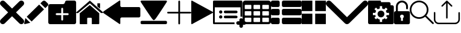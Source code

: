 SplineFontDB: 3.0
FontName: iconFont
FullName: iconFont
FamilyName: iconFont
Weight: Regular
Copyright: Copyright (c) 2017, Developer
UComments: "2017-7-7: Created with FontForge (http://fontforge.org)"
Version: 001.000
ItalicAngle: 0
UnderlinePosition: -100
UnderlineWidth: 50
Ascent: 800
Descent: 200
InvalidEm: 0
LayerCount: 2
Layer: 0 0 "Back" 1
Layer: 1 0 "Fore" 0
XUID: [1021 402 389677309 3246]
StyleMap: 0x0000
FSType: 0
OS2Version: 0
OS2_WeightWidthSlopeOnly: 0
OS2_UseTypoMetrics: 1
CreationTime: 1499437664
ModificationTime: 1506610318
PfmFamily: 48
TTFWeight: 400
TTFWidth: 5
LineGap: 90
VLineGap: 90
Panose: 2 0 5 9 0 0 0 0 0 0
OS2TypoAscent: 0
OS2TypoAOffset: 1
OS2TypoDescent: 0
OS2TypoDOffset: 1
OS2TypoLinegap: 90
OS2WinAscent: 0
OS2WinAOffset: 1
OS2WinDescent: 0
OS2WinDOffset: 1
HheadAscent: 0
HheadAOffset: 1
HheadDescent: 0
HheadDOffset: 1
OS2SubXSize: 650
OS2SubYSize: 699
OS2SubXOff: 0
OS2SubYOff: 140
OS2SupXSize: 650
OS2SupYSize: 699
OS2SupXOff: 0
OS2SupYOff: 479
OS2StrikeYSize: 49
OS2StrikeYPos: 258
OS2Vendor: 'PfEd'
MarkAttachClasses: 1
DEI: 91125
Encoding: ISO8859-1
UnicodeInterp: none
NameList: AGL For New Fonts
DisplaySize: -48
AntiAlias: 1
FitToEm: 0
WinInfo: 20 20 8
BeginPrivate: 0
EndPrivate
BeginChars: 256 17

StartChar: lock
Encoding: 108 108 0
Width: 658
VWidth: 0
Flags: W
HStem: 207.895 144.737<274.531 383.468> 721.053 78.9473<248.218 409.782>
VStem: 0.0527344 250<74.7347 183.417> 79 78.9473<550 630.097> 407.947 250<74.7347 183.417> 500.053 78.9473<435.898 471.053 550 630.097>
LayerCount: 2
Fore
SplineSet
592.158203125 352.631835938 m 2xe8
 157.947265625 352.631835938 l 1
 157.947265625 550 l 2
 157.947265625 644.318359375 234.681640625 721.052734375 329 721.052734375 c 0
 423.318359375 721.052734375 500.052734375 644.318359375 500.052734375 550 c 2
 500.052734375 471.052734375 l 2
 500.052734375 449.252929688 517.7265625 431.579101562 539.526367188 431.579101562 c 0
 561.326171875 431.579101562 579 449.252929688 579 471.052734375 c 2
 579 550 l 2
 579 687.849609375 466.849609375 800 329 800 c 0
 191.150390625 800 79 687.849609375 79 550 c 2
 79 352.631835938 l 1xd4
 65.841796875 352.631835938 l 2
 29.5078125 352.631835938 0.052734375 323.176757812 0.052734375 286.841796875 c 2
 0.052734375 -134.2109375 l 2
 0.052734375 -170.544921875 29.5078125 -200 65.841796875 -200 c 2
 592.158203125 -200 l 2
 628.4921875 -200 657.947265625 -170.544921875 657.947265625 -134.2109375 c 2
 657.947265625 286.841796875 l 2
 657.947265625 323.176757812 628.4921875 352.631835938 592.158203125 352.631835938 c 2xe8
250.052734375 128.947265625 m 0xe8
 250.052734375 172.549804688 285.397460938 207.89453125 329 207.89453125 c 0
 372.599609375 207.89453125 407.947265625 172.549804688 407.947265625 128.947265625 c 0
 407.947265625 99.728515625 392.065429688 74.2392578125 368.473632812 60.5869140625 c 1
 368.473632812 -55.2626953125 l 1
 289.526367188 -55.2626953125 l 1
 289.526367188 60.5869140625 l 1
 265.934570312 74.2392578125 250.052734375 99.728515625 250.052734375 128.947265625 c 0xe8
EndSplineSet
EndChar

StartChar: arrow-left
Encoding: 76 76 1
Width: 1540
VWidth: 0
Flags: W
HStem: 81.1182 439.267<723.998 1523.69>
LayerCount: 2
Fore
SplineSet
1539.38671875 459.651367188 m 2
 1539.38671875 142.75390625 l 2
 1539.38671875 109.380859375 1512.32714844 82.3212890625 1478.95410156 82.3212890625 c 2
 769.693359375 81.1181640625 l 2
 736.3203125 81.1181640625 709.260742188 53.7578125 709.260742188 20.685546875 c 2
 709.260742188 -167.227539062 l 2
 709.260742188 -200.30078125 688.514648438 -209.921875 663.258789062 -188.274414062 c 2
 18.94140625 260.9140625 l 2
 -6.3134765625 282.561523438 -6.3134765625 317.739257812 18.94140625 339.38671875 c 2
 663.258789062 788.575195312 l 2
 688.514648438 809.921875 709.260742188 800.6015625 709.260742188 767.227539062 c 2
 709.260742188 579.314453125 l 2
 709.260742188 550.451171875 729.705078125 526.3984375 756.463867188 520.384765625 c 2
 1480.15625 520.384765625 l 1
 1512.62792969 520.083984375 1539.38671875 492.422851562 1539.38671875 459.651367188 c 2
EndSplineSet
EndChar

StartChar: edit
Encoding: 69 69 2
Width: 1000
VWidth: 0
Flags: W
LayerCount: 2
Fore
SplineSet
621.826171875 631.489257812 m 1
 107.022460938 116.571289062 l 1
 310.329101562 -86.849609375 l 1
 825.248046875 428.069335938 l 1
 621.826171875 631.489257812 l 1
979.606445312 680.549804688 m 2
 888.887695312 771.268554688 l 2
 853.828125 806.328125 796.8984375 806.328125 761.719726562 771.268554688 c 2
 674.8203125 684.369140625 l 1
 878.243164062 480.946289062 l 1
 979.606445312 582.309570312 l 2
 1006.79882812 609.50390625 1006.79882812 653.357421875 979.606445312 680.549804688 c 2
0.5673828125 -169.353515625 m 2
 -3.134765625 -186.014648438 11.908203125 -200.943359375 28.5703125 -196.891601562 c 2
 255.250976562 -141.930664062 l 1
 51.943359375 61.490234375 l 1
 0.5673828125 -169.353515625 l 2
EndSplineSet
EndChar

StartChar: delete
Encoding: 68 68 3
Width: 1000
VWidth: 0
LayerCount: 2
Fore
SplineSet
966.196289062 603.03125 m 2
 1011.26464844 648.099609375 1011.26464844 721.150390625 966.178710938 766.21875 c 0
 921.126953125 811.25390625 848.111328125 811.25390625 803.025390625 766.21875 c 2
 499.997070312 463.194335938 l 1
 196.946289062 766.21875 l 2
 151.868164062 811.25390625 78.861328125 811.25390625 33.80078125 766.21875 c 0
 -11.267578125 721.150390625 -11.267578125 648.099609375 33.80078125 603.03125 c 2
 336.802734375 300.008789062 l 1
 33.818359375 -3.001953125 l 2
 -11.2509765625 -48.10546875 -11.2509765625 -121.141601562 33.818359375 -166.208007812 c 0
 56.353515625 -188.743164062 85.8603515625 -199.994140625 115.38671875 -199.994140625 c 0
 144.920898438 -199.994140625 174.447265625 -188.7265625 196.962890625 -166.208007812 c 2
 500 136.834960938 l 1
 803.059570312 -166.2109375 l 2
 825.561523438 -188.74609375 855.086914062 -199.997070312 884.645507812 -199.997070312 c 0
 914.154296875 -199.997070312 943.677734375 -188.729492188 966.196289062 -166.2109375 c 0
 1011.26464844 -121.125 1011.26464844 -48.0908203125 966.196289062 -3.0048828125 c 2
 663.202148438 300.005859375 l 1
 966.196289062 603.03125 l 2
EndSplineSet
EndChar

StartChar: home
Encoding: 72 72 4
Width: 1129
VWidth: 0
Flags: W
HStem: 780 20G<550.928 595.721>
VStem: 153.439 308.201<-174.868 33.6865> 654.321 308.201<-167.372 33.6865> 884.7 110.891<550.882 685.803>
LayerCount: 2
Fore
SplineSet
153.439453125 -174.868164062 m 1xe0
 153.439453125 -174.868164062 153.439453125 262.301757812 153.439453125 262.522460938 c 2
 570.10546875 611.728515625 l 1
 962.522460938 262.522460938 l 1
 962.522460938 -167.372070312 l 1
 962.522460938 -167.372070312 964.065429688 -198.677734375 932.759765625 -198.677734375 c 0
 895.061523438 -198.677734375 654.321289062 -198.677734375 654.321289062 -198.677734375 c 1
 654.76171875 33.6865234375 l 1
 654.76171875 33.6865234375 657.407226562 72.0458984375 613.315429688 72.0458984375 c 2
 495.370117188 72.0458984375 l 2
 458.11328125 72.0458984375 462.081054688 33.6865234375 462.081054688 33.6865234375 c 1
 461.640625 -199.559570312 l 1
 461.640625 -199.559570312 207.671875 -200 177.028320312 -200 c 0
 152.336914062 -200 153.439453125 -174.868164062 153.439453125 -174.868164062 c 1xe0
0 294.708984375 m 1
 573.6328125 800 l 1
 1128.74804688 297.354492188 l 1
 1128.74804688 297.354492188 1095.23828125 232.98046875 1005.95214844 297.354492188 c 1
 573.6328125 684.920898438 l 1
 112.43359375 294.708984375 l 2
 35.2734375 229.453125 0 294.708984375 0 294.708984375 c 1
995.590820312 685.802734375 m 1xd0
 995.590820312 456.966796875 l 1
 884.700195312 550.881835938 l 1
 884.258789062 685.802734375 l 1
 995.590820312 685.802734375 l 1xd0
EndSplineSet
EndChar

StartChar: arrow-v2
Encoding: 82 82 5
Width: 906
VWidth: 0
Flags: W
LayerCount: 2
Fore
SplineSet
891.252929688 319.973632812 m 2
 901.1328125 314.390625 906.075195312 307.736328125 906.075195312 300.0078125 c 0
 906.075195312 292.2890625 901.135742188 285.620117188 891.252929688 280.03125 c 2
 35.9853515625 -195.267578125 l 2
 26.1123046875 -200.854492188 17.6279296875 -201.486328125 10.544921875 -197.196289062 c 0
 3.4638671875 -192.903320312 -0.0751953125 -185.16796875 -0.0751953125 -173.998046875 c 2
 -0.0751953125 774.017578125 l 2
 -0.0751953125 785.1796875 3.4619140625 792.908203125 10.544921875 797.198242188 c 0
 17.6279296875 801.491210938 26.1123046875 800.850585938 35.9853515625 795.26953125 c 2
 891.252929688 319.973632812 l 2
EndSplineSet
EndChar

StartChar: next
Encoding: 79 79 6
Width: 1095
VWidth: 0
Flags: W
HStem: -200 141.254<9.6016 1084.32> 780 20G<40.6196 1057.33>
LayerCount: 2
Fore
SplineSet
15.61328125 728.275390625 m 2
 -24.640625 794.876953125 25.1279296875 800 56.111328125 800 c 2
 1037.5703125 800 l 2
 1077.09179688 800 1118.07714844 787.314453125 1076.60449219 727.787109375 c 2
 1076.60449219 727.787109375 640.400390625 33.9599609375 592.095703125 -3.3662109375 c 0
 546.962890625 -38.2529296875 546.962890625 -38.2529296875 505.000976562 -3.3662109375 c 0
 462.551757812 31.763671875 15.61328125 728.275390625 15.61328125 728.275390625 c 2
1033.17871094 -58.74609375 m 2
 1066.84570312 -58.74609375 1093.92578125 -79.2392578125 1093.92578125 -104.611328125 c 2
 1093.92578125 -154.134765625 l 2
 1093.92578125 -179.506835938 1066.6015625 -200 1033.17871094 -200 c 2
 60.74609375 -200 l 2
 27.080078125 -200 0 -179.506835938 0 -154.134765625 c 2
 0 -104.611328125 l 2
 0 -79.2392578125 27.32421875 -58.74609375 60.74609375 -58.74609375 c 2
 1033.17871094 -58.74609375 l 2
EndSplineSet
EndChar

StartChar: table
Encoding: 84 84 7
Width: 1183
VWidth: 0
Flags: W
HStem: -200.23 90.9512<97.3899 356.915 460.963 720.718 824.536 1084.28> 72.8535 90.7197<97.3899 356.915 460.963 720.708 824.536 1084.28> 345.706 90.4893<97.3899 356.915 460.963 720.708 824.536 1084.28> 618.329 181.671<97.3794 357.135 460.953 720.708 824.526 1084.28>
VStem: 0 90.7207<-102.621 66.1834 170.233 339.037 442.855 611.659> 363.573 90.7207<-102.61 66.1834 170.243 339.037 442.865 611.659> 727.378 90.4893<-102.61 66.1834 170.243 339.037 442.865 611.659> 1090.95 91.1816<-102.61 66.1939 170.243 339.047 442.865 611.669>
LayerCount: 2
Fore
SplineSet
1148.43066406 766.528320312 m 0
 1170.82226562 744.3671875 1181.90234375 717.58984375 1182.1328125 686.426757812 c 2
 1182.1328125 -86.4267578125 l 2
 1182.1328125 -117.821289062 1170.82226562 -144.598632812 1148.66113281 -166.758789062 c 0
 1126.26953125 -189.150390625 1099.4921875 -200.23046875 1068.32910156 -200.23046875 c 2
 113.8046875 -200.23046875 l 2
 82.41015625 -200.23046875 55.6328125 -188.919921875 33.4716796875 -166.758789062 c 0
 11.080078125 -144.3671875 0 -117.58984375 0 -86.4267578125 c 2
 0 686.426757812 l 2
 0 717.58984375 11.080078125 744.3671875 33.4716796875 766.528320312 c 0
 55.6328125 788.919921875 82.41015625 800 113.573242188 800 c 2
 1068.32910156 800 l 2
 1099.4921875 800 1126.26953125 788.919921875 1148.43066406 766.528320312 c 0
363.573242188 -86.4267578125 m 1
 363.8046875 50 l 2
 363.8046875 56.6943359375 361.49609375 62.234375 357.340820312 66.3896484375 c 0
 352.955078125 70.775390625 347.645507812 72.853515625 340.951171875 72.853515625 c 2
 113.573242188 72.853515625 l 2
 106.87890625 72.853515625 101.338867188 70.775390625 97.18359375 66.3896484375 c 0
 92.7978515625 62.00390625 90.720703125 56.6943359375 90.720703125 50 c 2
 90.720703125 -86.4267578125 l 2
 90.720703125 -93.12109375 93.0283203125 -98.6611328125 97.18359375 -102.81640625 c 0
 101.569335938 -107.202148438 106.87890625 -109.279296875 113.573242188 -109.279296875 c 2
 340.720703125 -109.279296875 l 2
 347.415039062 -109.279296875 352.955078125 -106.971679688 357.110351562 -102.81640625 c 0
 361.49609375 -98.4306640625 363.573242188 -93.12109375 363.573242188 -86.4267578125 c 1
363.573242188 186.426757812 m 1
 363.8046875 322.853515625 l 2
 363.8046875 329.547851562 361.49609375 335.087890625 357.340820312 339.243164062 c 0
 352.955078125 343.62890625 347.645507812 345.706054688 340.951171875 345.706054688 c 2
 113.573242188 345.706054688 l 2
 106.87890625 345.706054688 101.338867188 343.3984375 97.18359375 339.243164062 c 0
 92.7978515625 334.856445312 90.720703125 329.547851562 90.720703125 322.853515625 c 2
 90.720703125 186.426757812 l 2
 90.720703125 179.732421875 93.0283203125 174.192382812 97.18359375 170.037109375 c 0
 101.569335938 165.651367188 106.87890625 163.573242188 113.573242188 163.573242188 c 2
 340.720703125 163.573242188 l 2
 347.415039062 163.573242188 352.955078125 165.881835938 357.110351562 170.037109375 c 0
 361.49609375 174.422851562 363.573242188 179.732421875 363.573242188 186.426757812 c 1
363.573242188 459.048828125 m 1
 363.8046875 595.475585938 l 2
 363.8046875 602.169921875 361.49609375 607.709960938 357.340820312 611.865234375 c 0
 352.955078125 616.250976562 347.645507812 618.329101562 340.951171875 618.329101562 c 2
 113.573242188 618.329101562 l 2
 106.87890625 618.329101562 101.338867188 616.020507812 97.18359375 611.865234375 c 0
 92.7978515625 607.479492188 90.720703125 602.169921875 90.720703125 595.475585938 c 2
 90.720703125 459.048828125 l 2
 90.720703125 452.354492188 93.0283203125 446.814453125 97.18359375 442.659179688 c 0
 101.569335938 438.2734375 106.87890625 436.1953125 113.573242188 436.1953125 c 2
 340.720703125 436.1953125 l 2
 347.415039062 436.1953125 352.955078125 438.50390625 357.110351562 442.659179688 c 0
 361.49609375 447.044921875 363.573242188 452.354492188 363.573242188 459.048828125 c 1
727.377929688 -86.4267578125 m 1
 727.377929688 50 l 2
 727.377929688 56.6943359375 725.069335938 62.234375 720.9140625 66.3896484375 c 0
 716.528320312 70.775390625 711.21875 72.853515625 704.524414062 72.853515625 c 2
 477.146484375 72.853515625 l 2
 470.452148438 72.853515625 464.912109375 70.775390625 460.756835938 66.3896484375 c 0
 456.37109375 62.00390625 454.293945312 56.6943359375 454.293945312 50 c 2
 454.293945312 -86.4267578125 l 2
 454.293945312 -93.12109375 456.6015625 -98.6611328125 460.756835938 -102.81640625 c 0
 465.143554688 -107.202148438 470.452148438 -109.279296875 477.146484375 -109.279296875 c 2
 704.524414062 -109.279296875 l 2
 711.21875 -109.279296875 716.758789062 -106.971679688 720.9140625 -102.81640625 c 0
 725.299804688 -98.4306640625 727.377929688 -93.12109375 727.377929688 -86.4267578125 c 1
727.377929688 186.426757812 m 1
 727.377929688 322.853515625 l 2
 727.377929688 329.547851562 725.069335938 335.087890625 720.9140625 339.243164062 c 0
 716.528320312 343.62890625 711.21875 345.706054688 704.524414062 345.706054688 c 2
 477.146484375 345.706054688 l 2
 470.452148438 345.706054688 464.912109375 343.3984375 460.756835938 339.243164062 c 0
 456.37109375 334.856445312 454.293945312 329.547851562 454.293945312 322.853515625 c 2
 454.293945312 186.426757812 l 2
 454.293945312 179.732421875 456.6015625 174.192382812 460.756835938 170.037109375 c 0
 465.143554688 165.651367188 470.452148438 163.573242188 477.146484375 163.573242188 c 2
 704.524414062 163.573242188 l 2
 711.21875 163.573242188 716.758789062 165.881835938 720.9140625 170.037109375 c 0
 725.299804688 174.422851562 727.377929688 179.732421875 727.377929688 186.426757812 c 1
727.377929688 459.048828125 m 1
 727.377929688 595.475585938 l 2
 727.377929688 602.169921875 725.069335938 607.709960938 720.9140625 611.865234375 c 0
 716.528320312 616.250976562 711.21875 618.329101562 704.524414062 618.329101562 c 2
 477.146484375 618.329101562 l 2
 470.452148438 618.329101562 464.912109375 616.020507812 460.756835938 611.865234375 c 0
 456.37109375 607.479492188 454.293945312 602.169921875 454.293945312 595.475585938 c 2
 454.293945312 459.048828125 l 2
 454.293945312 452.354492188 456.6015625 446.814453125 460.756835938 442.659179688 c 0
 465.143554688 438.2734375 470.452148438 436.1953125 477.146484375 436.1953125 c 2
 704.524414062 436.1953125 l 2
 711.21875 436.1953125 716.758789062 438.50390625 720.9140625 442.659179688 c 0
 725.299804688 447.044921875 727.377929688 452.354492188 727.377929688 459.048828125 c 1
1090.95117188 -86.4267578125 m 2
 1090.95117188 50 l 2
 1090.95117188 56.6943359375 1088.64257812 62.234375 1084.48730469 66.3896484375 c 0
 1080.1015625 70.775390625 1074.79199219 72.853515625 1068.09765625 72.853515625 c 2
 840.720703125 72.853515625 l 2
 834.025390625 72.853515625 828.485351562 70.775390625 824.330078125 66.3896484375 c 0
 819.944335938 62.00390625 817.8671875 56.6943359375 817.8671875 50 c 2
 817.8671875 -86.4267578125 l 2
 817.8671875 -93.12109375 820.17578125 -98.6611328125 824.330078125 -102.81640625 c 0
 828.716796875 -107.202148438 834.025390625 -109.279296875 840.720703125 -109.279296875 c 2
 1068.09765625 -109.279296875 l 2
 1074.79199219 -109.279296875 1080.1015625 -106.971679688 1084.48730469 -102.81640625 c 0
 1088.87304688 -98.4306640625 1090.95117188 -93.12109375 1090.95117188 -86.4267578125 c 2
1090.95117188 186.426757812 m 2
 1090.95117188 322.853515625 l 2
 1090.95117188 329.547851562 1088.64257812 335.087890625 1084.48730469 339.243164062 c 0
 1080.1015625 343.62890625 1074.79199219 345.706054688 1068.09765625 345.706054688 c 2
 840.720703125 345.706054688 l 2
 834.025390625 345.706054688 828.485351562 343.3984375 824.330078125 339.243164062 c 0
 819.944335938 334.856445312 817.8671875 329.547851562 817.8671875 322.853515625 c 2
 817.8671875 186.426757812 l 2
 817.8671875 179.732421875 820.17578125 174.192382812 824.330078125 170.037109375 c 0
 828.716796875 165.651367188 834.025390625 163.573242188 840.720703125 163.573242188 c 2
 1068.09765625 163.573242188 l 2
 1074.79199219 163.573242188 1080.1015625 165.881835938 1084.48730469 170.037109375 c 0
 1088.87304688 174.422851562 1090.95117188 179.732421875 1090.95117188 186.426757812 c 2
1090.95117188 459.048828125 m 2
 1090.95117188 595.475585938 l 2
 1090.95117188 602.169921875 1088.64257812 607.709960938 1084.48730469 611.865234375 c 0
 1080.1015625 616.250976562 1074.79199219 618.329101562 1068.09765625 618.329101562 c 2
 840.720703125 618.329101562 l 2
 834.025390625 618.329101562 828.485351562 616.020507812 824.330078125 611.865234375 c 0
 819.944335938 607.479492188 817.8671875 602.169921875 817.8671875 595.475585938 c 2
 817.8671875 459.048828125 l 2
 817.8671875 452.354492188 820.17578125 446.814453125 824.330078125 442.659179688 c 0
 828.716796875 438.2734375 834.025390625 436.1953125 840.720703125 436.1953125 c 2
 1068.09765625 436.1953125 l 2
 1074.79199219 436.1953125 1080.1015625 438.50390625 1084.48730469 442.659179688 c 0
 1088.87304688 447.044921875 1090.95117188 452.354492188 1090.95117188 459.048828125 c 2
EndSplineSet
EndChar

StartChar: list
Encoding: 85 85 8
Width: 1274
VWidth: 0
Flags: W
HStem: -200 272.682<20.5054 342.905 475.141 1252.18> 163.659 272.682<20.5054 342.905 475.141 1252.18> 527.318 272.682<20.5054 342.905 475.141 1252.18>
VStem: 0 363.41<-179.495 52.1771 184.165 415.835 547.823 779.495> 454.636 818.046<-179.495 52.1771 184.165 415.835 547.823 779.495>
CounterMasks: 1 e0
LayerCount: 2
Fore
SplineSet
295.55078125 436.340820312 m 2
 314.442382812 436.340820312 330.598632812 429.629882812 343.524414062 416.455078125 c 0
 356.69921875 403.28125 363.41015625 387.124023438 363.41015625 368.232421875 c 2
 363.41015625 231.767578125 l 2
 363.41015625 212.875976562 356.69921875 196.71875 343.524414062 183.544921875 c 0
 330.350585938 170.370117188 314.193359375 163.659179688 295.301757812 163.659179688 c 2
 68.1083984375 163.659179688 l 2
 49.216796875 163.659179688 33.0595703125 170.370117188 19.8857421875 183.544921875 c 0
 6.7109375 196.71875 0 212.875976562 0 231.767578125 c 2
 0 368.232421875 l 2
 0 387.124023438 6.7109375 403.28125 19.8857421875 416.455078125 c 0
 33.0595703125 429.629882812 49.216796875 436.340820312 68.1083984375 436.340820312 c 2
 295.55078125 436.340820312 l 2
295.55078125 800 m 2
 314.442382812 800 330.598632812 793.2890625 343.524414062 780.114257812 c 0
 356.69921875 766.940429688 363.41015625 750.783203125 363.41015625 731.891601562 c 2
 363.41015625 595.426757812 l 2
 363.41015625 576.53515625 356.69921875 560.377929688 343.524414062 547.203125 c 0
 330.350585938 534.029296875 314.193359375 527.318359375 295.301757812 527.318359375 c 2
 68.1083984375 527.318359375 l 2
 49.216796875 527.318359375 33.0595703125 534.029296875 19.8857421875 547.203125 c 0
 6.7109375 560.377929688 0 576.53515625 0 595.426757812 c 2
 0 731.891601562 l 2
 0 750.783203125 6.7109375 766.940429688 19.8857421875 780.114257812 c 0
 33.0595703125 793.2890625 49.216796875 800 68.1083984375 800 c 2
 295.55078125 800 l 2
295.55078125 72.681640625 m 2
 314.442382812 72.681640625 330.598632812 66.2197265625 343.524414062 52.796875 c 0
 356.69921875 39.6220703125 363.41015625 23.46484375 363.41015625 4.5732421875 c 2
 363.41015625 -131.891601562 l 2
 363.41015625 -150.783203125 356.69921875 -166.940429688 343.524414062 -180.114257812 c 0
 330.350585938 -193.2890625 314.193359375 -200 295.301757812 -200 c 2
 68.1083984375 -200 l 2
 49.216796875 -200 33.0595703125 -193.2890625 19.8857421875 -180.114257812 c 0
 6.7109375 -166.940429688 0 -150.783203125 0 -131.891601562 c 2
 0 4.5732421875 l 2
 0 23.46484375 6.7109375 39.6220703125 19.8857421875 52.796875 c 0
 33.0595703125 65.970703125 49.216796875 72.681640625 68.1083984375 72.681640625 c 2
 295.55078125 72.681640625 l 2
1204.57324219 436.340820312 m 2
 1223.46484375 436.340820312 1239.62207031 429.629882812 1252.796875 416.455078125 c 0
 1265.97070312 403.28125 1272.68164062 387.124023438 1272.68164062 368.232421875 c 2
 1272.68164062 231.767578125 l 2
 1272.68164062 212.875976562 1265.97070312 196.71875 1252.796875 183.544921875 c 0
 1239.62207031 170.370117188 1223.46484375 163.659179688 1204.57324219 163.659179688 c 2
 522.744140625 163.659179688 l 2
 503.852539062 163.659179688 487.6953125 170.370117188 474.521484375 183.544921875 c 0
 461.34765625 196.71875 454.635742188 212.875976562 454.635742188 231.767578125 c 2
 454.635742188 368.232421875 l 2
 454.635742188 387.124023438 461.34765625 403.28125 474.521484375 416.455078125 c 0
 487.6953125 429.629882812 503.852539062 436.340820312 522.744140625 436.340820312 c 2
 1204.57324219 436.340820312 l 2
1204.57324219 72.681640625 m 2
 1223.46484375 72.681640625 1239.62207031 66.2197265625 1252.796875 52.796875 c 0
 1265.97070312 39.6220703125 1272.68164062 23.46484375 1272.68164062 4.5732421875 c 2
 1272.68164062 -131.891601562 l 2
 1272.68164062 -150.783203125 1265.97070312 -166.940429688 1252.796875 -180.114257812 c 0
 1239.62207031 -193.2890625 1223.46484375 -200 1204.57324219 -200 c 2
 522.744140625 -200 l 2
 503.852539062 -200 487.6953125 -193.2890625 474.521484375 -180.114257812 c 0
 461.34765625 -166.940429688 454.635742188 -150.783203125 454.635742188 -131.891601562 c 2
 454.635742188 4.5732421875 l 2
 454.635742188 23.46484375 461.34765625 39.6220703125 474.521484375 52.796875 c 0
 487.6953125 65.970703125 503.852539062 72.681640625 522.744140625 72.681640625 c 2
 1204.57324219 72.681640625 l 2
1252.796875 780.114257812 m 0
 1265.97070312 766.940429688 1272.68164062 750.783203125 1272.68164062 731.891601562 c 2
 1272.68164062 595.426757812 l 2
 1272.68164062 576.53515625 1265.97070312 560.377929688 1252.796875 547.203125 c 0
 1239.62207031 534.029296875 1223.46484375 527.318359375 1204.57324219 527.318359375 c 2
 522.744140625 527.318359375 l 2
 503.852539062 527.318359375 487.6953125 534.029296875 474.521484375 547.203125 c 0
 461.34765625 560.377929688 454.635742188 576.53515625 454.635742188 595.426757812 c 2
 454.635742188 731.891601562 l 2
 454.635742188 750.783203125 461.34765625 766.940429688 474.521484375 780.114257812 c 0
 487.6953125 793.2890625 503.852539062 800 522.744140625 800 c 2
 1204.57324219 800 l 2
 1223.46484375 800 1239.62207031 793.2890625 1252.796875 780.114257812 c 0
EndSplineSet
EndChar

StartChar: tile
Encoding: 86 86 9
Width: 1000
VWidth: 0
LayerCount: 2
Fore
SplineSet
1000 796.829101562 m 1
 558.458007812 796.829101562 l 1
 558.458007812 355.2265625 l 1
 1000 355.2265625 l 1
 1000 796.829101562 l 1
0 355.196289062 m 1
 441.572265625 355.196289062 l 1
 441.572265625 796.829101562 l 1
 0 796.829101562 l 1
 0 355.196289062 l 1
558.458007812 -196.829101562 m 1
 1000 -196.829101562 l 1
 1000 244.712890625 l 1
 558.458007812 244.712890625 l 1
 558.458007812 -196.829101562 l 1
0 -196.829101562 m 1
 441.572265625 -196.829101562 l 1
 441.572265625 244.712890625 l 1
 0 244.712890625 l 1
 0 -196.829101562 l 1
EndSplineSet
EndChar

StartChar: arrow-down
Encoding: 100 100 10
Width: 1755
VWidth: 0
Flags: W
LayerCount: 2
Fore
SplineSet
876.94140625 -200 m 0
 845.497070312 -200 814.052734375 -187.965820312 789.984375 -163.897460938 c 2
 36.1025390625 590.373046875 l 2
 -12.0341796875 638.12109375 -12.0341796875 716.149414062 36.1025390625 763.897460938 c 0
 83.8505859375 812.034179688 161.87890625 812.034179688 209.626953125 763.897460938 c 2
 876.94140625 96.583984375 l 1
 1544.25488281 763.897460938 l 2
 1592.39160156 812.034179688 1670.03125 812.034179688 1717.77929688 763.897460938 c 0
 1765.91601562 715.760742188 1765.91601562 638.12109375 1717.77929688 589.984375 c 2
 963.897460938 -163.897460938 l 2
 939.829101562 -187.965820312 908.384765625 -200 876.94140625 -200 c 0
EndSplineSet
EndChar

StartChar: add-site
Encoding: 83 83 11
Width: 1216
VWidth: 0
Flags: W
HStem: -234.521 148.479<985.059 1093.17 1241.65 1349.76> -200 74.2393<74.2393 889.013> 26.8008 135.857<270.799 369.142> 39.0498 111.358<461.004 1005.22> 249.518 135.857<270.799 369.142> 261.767 111.358<461.004 1005.22> 514.18 285.82<74.2393 1139.57>
VStem: 0 74.2393<-125.761 514.18> 252.042 135.857<45.5578 143.901 268.275 366.618> 1093.17 148.479<-342.632 -234.521 -86.043 22.0674> 1139.57 74.2393<118.114 514.18>
LayerCount: 2
Fore
SplineSet
252.041992188 317.446289062 m 0x0b80
 252.041992188 354.961914062 282.454101562 385.375 319.970703125 385.375 c 0
 357.486328125 385.375 387.899414062 354.961914062 387.899414062 317.446289062 c 0
 387.899414062 279.9296875 357.486328125 249.517578125 319.970703125 249.517578125 c 0
 282.454101562 249.517578125 252.041992188 279.9296875 252.041992188 317.446289062 c 0x0b80
961.395507812 261.766601562 m 2x0780
 504.825195312 261.766601562 l 2
 474.016601562 261.766601562 449.146484375 286.63671875 449.146484375 317.446289062 c 0
 449.146484375 348.255859375 474.016601562 373.125 504.825195312 373.125 c 2
 961.395507812 373.125 l 2
 992.205078125 373.125 1017.07519531 348.255859375 1017.07519531 317.446289062 c 0
 1017.07519531 286.63671875 992.205078125 261.766601562 961.395507812 261.766601562 c 2x0780
252.041992188 94.7294921875 m 0
 252.041992188 132.245117188 282.454101562 162.658203125 319.970703125 162.658203125 c 0
 357.486328125 162.658203125 387.899414062 132.245117188 387.899414062 94.7294921875 c 0
 387.899414062 57.212890625 357.486328125 26.80078125 319.970703125 26.80078125 c 0x2380
 282.454101562 26.80078125 252.041992188 57.212890625 252.041992188 94.7294921875 c 0
961.395507812 39.0498046875 m 2x1380
 504.825195312 39.0498046875 l 2
 474.016601562 39.0498046875 449.146484375 63.919921875 449.146484375 94.7294921875 c 0
 449.146484375 125.538085938 474.016601562 150.408203125 504.825195312 150.408203125 c 2
 961.395507812 150.408203125 l 2
 992.205078125 150.408203125 1017.07519531 125.538085938 1017.07519531 94.7294921875 c 0
 1017.07519531 63.919921875 992.205078125 39.0498046875 961.395507812 39.0498046875 c 2x1380
1297.32714844 -86.04296875 m 2x83c0
 1338.53027344 -86.04296875 1371.56640625 -119.450195312 1371.56640625 -160.282226562 c 0
 1371.56640625 -201.11328125 1338.15917969 -234.521484375 1297.32714844 -234.521484375 c 2
 1241.6484375 -234.521484375 l 1
 1241.6484375 -290.200195312 l 2
 1241.6484375 -331.032226562 1208.24023438 -364.439453125 1167.40917969 -364.439453125 c 0
 1126.57714844 -364.439453125 1093.16992188 -331.032226562 1093.16992188 -290.200195312 c 2
 1093.16992188 -234.521484375 l 1
 1037.49023438 -234.521484375 l 2
 996.659179688 -234.521484375 963.251953125 -201.11328125 963.251953125 -160.282226562 c 0
 963.251953125 -119.450195312 996.659179688 -86.04296875 1037.49023438 -86.04296875 c 2
 1093.16992188 -86.04296875 l 1
 1093.16992188 -30.3642578125 l 2
 1093.16992188 10.4677734375 1126.57714844 43.875 1167.40917969 43.875 c 0
 1208.24023438 43.875 1241.6484375 10.4677734375 1241.6484375 -30.3642578125 c 2
 1241.6484375 -86.04296875 l 1
 1297.32714844 -86.04296875 l 2x83c0
889.012695312 -160.282226562 m 0
 889.012695312 -174.016601562 890.868164062 -187.37890625 894.208984375 -200 c 2
 37.119140625 -200 l 2
 16.7041015625 -200 0 -183.295898438 0 -162.880859375 c 2
 0 762.880859375 l 2
 0 783.295898438 16.7041015625 800 37.119140625 800 c 2
 1176.68847656 800 l 2
 1197.10449219 800 1213.80859375 783.295898438 1213.80859375 762.880859375 c 2
 1213.80859375 110.690429688 l 1
 1198.9609375 115.515625 1183.74121094 118.114257812 1167.40917969 118.114257812 c 0
 1158.12890625 118.114257812 1148.47851562 117.372070312 1139.56933594 115.515625 c 2
 1139.56933594 514.1796875 l 1
 74.2392578125 514.1796875 l 1
 74.2392578125 -125.760742188 l 1
 893.095703125 -125.760742188 l 2x43a0
 890.497070312 -136.896484375 889.012695312 -148.404296875 889.012695312 -160.282226562 c 0
EndSplineSet
EndChar

StartChar: plus
Encoding: 80 80 12
Width: 1000
VWidth: 0
Flags: W
HStem: 264.413 71.1738<3.00723 464.127 535.333 996.882> 780 20G<490.157 509.843>
VStem: 464.158 71.1748<-197.168 264.413 335.587 797.168>
LayerCount: 2
Fore
SplineSet
35.5869140625 264.413085938 m 2
 15.9013671875 264.413085938 0.2548828125 280.568359375 0.2548828125 300.254882812 c 0
 0.2548828125 319.940429688 15.9013671875 335.586914062 35.5869140625 335.586914062 c 2
 464.126953125 335.586914062 l 1
 464.126953125 764.158203125 l 2
 464.158203125 783.844726562 480.314453125 800 500 800 c 0
 519.685546875 800 535.333007812 783.844726562 535.333007812 764.158203125 c 2
 535.333007812 335.586914062 l 1
 963.872070312 335.586914062 l 2
 983.557617188 335.586914062 999.713867188 319.940429688 999.713867188 300.254882812 c 0
 999.713867188 280.568359375 983.557617188 264.413085938 963.872070312 264.413085938 c 2
 535.333007812 264.413085938 l 1
 535.333007812 -164.158203125 l 2
 535.333007812 -183.844726562 519.685546875 -200 500 -200 c 0
 480.314453125 -200 464.158203125 -183.844726562 464.158203125 -164.158203125 c 2
 464.158203125 264.413085938 l 1
 35.5869140625 264.413085938 l 2
EndSplineSet
EndChar

StartChar: folder-add
Encoding: 70 70 13
Width: 1156
VWidth: 0
Flags: W
HStem: -199.758 384.317<311.386 538.238 615.198 842.488> -199.758 153.437<542.025 611.37> 261.52 384.56<311.386 538.48 615.44 662.754> 492.4 153.679<542.267 611.612> 780 20G<747.943 1098.14>
VStem: 0 538.48<-42.4932 184.56 261.52 488.614> 615.44 538.48<-42.075 184.56 261.52 488.614>
LayerCount: 2
Fore
SplineSet
1076.95996094 800 m 2x5e
 1119.3125 800 1153.67871094 765.633789062 1153.92089844 723.040039062 c 2
 1153.92089844 -122.797851562 l 2
 1153.92089844 -165.391601562 1119.3125 -199.7578125 1076.95996094 -199.7578125 c 2
 76.9599609375 -199.7578125 l 2
 34.3662109375 -199.7578125 0 -165.150390625 0 -122.797851562 c 2
 0 569.361328125 l 2
 0 611.713867188 34.3662109375 646.079101562 76.9599609375 646.079101562 c 2
 615.198242188 646.079101562 l 2
 682.236328125 652.61328125 692.159179688 723.040039062 692.159179688 723.040039062 c 1
 692.159179688 765.633789062 726.766601562 800 769.119140625 800 c 2
 1076.95996094 800 l 2x5e
807.599609375 184.559570312 m 2x8e
 828.896484375 184.559570312 846.321289062 201.984375 846.321289062 223.040039062 c 0
 846.321289062 244.094726562 828.896484375 261.51953125 807.840820312 261.51953125 c 2
 615.440429688 261.51953125 l 1xae
 615.440429688 453.920898438 l 2
 615.440429688 475.217773438 598.015625 492.400390625 576.959960938 492.400390625 c 0x1e
 555.663085938 492.400390625 538.48046875 475.217773438 538.48046875 453.920898438 c 2
 538.48046875 261.51953125 l 1
 346.079101562 261.51953125 l 2
 324.782226562 261.51953125 307.599609375 244.094726562 307.599609375 223.040039062 c 0
 307.599609375 201.984375 324.782226562 184.559570312 346.079101562 184.559570312 c 2
 538.23828125 184.559570312 l 1xae
 538.23828125 -7.8408203125 l 2
 538.23828125 -28.896484375 555.420898438 -46.3212890625 576.71875 -46.3212890625 c 0x4e
 597.7734375 -46.3212890625 615.198242188 -28.896484375 615.198242188 -7.8408203125 c 2
 615.198242188 184.559570312 l 1
 807.599609375 184.559570312 l 2x8e
EndSplineSet
EndChar

StartChar: edit-folder
Encoding: 102 102 14
Width: 1070
VWidth: 0
Flags: W
HStem: -200 93.75<486.458 582.083> 84.792 286.666<460.051 608.699> 780 20G<24.1665 509.167>
VStem: 391.042 286.666<153.801 302.449>
LayerCount: 2
Fore
SplineSet
391.041992188 228.125 m 0
 391.041992188 307.286132812 455.213867188 371.458007812 534.375 371.458007812 c 0
 613.536132812 371.458007812 677.708007812 307.286132812 677.708007812 228.125 c 0
 677.708007812 148.963867188 613.536132812 84.7919921875 534.375 84.7919921875 c 0
 455.213867188 84.7919921875 391.041992188 148.963867188 391.041992188 228.125 c 0
1000 600 m 2
 1036.875 600 1066.66699219 570.208007812 1066.66699219 533.333007812 c 2
 1066.66699219 -133.333007812 l 2
 1066.66699219 -170.208007812 1036.875 -200 1000 -200 c 2
 66.6669921875 -200 l 2
 29.7919921875 -200 0 -170.208007812 0 -133.333007812 c 2
 0 766.666992188 l 2
 0 785 15 800 33.3330078125 800 c 2
 500 800 l 2
 518.333007812 800 533.333007812 785 533.333007812 766.666992188 c 2
 533.333007812 733.333007812 l 1
 866.666992188 733.333007812 l 2
 903.541992188 733.333007812 933.333007812 703.541992188 933.333007812 666.666992188 c 2
 933.333007812 600 l 1
 1000 600 l 2
868.75 180.416992188 m 1
 868.75 275.833007812 l 1
 768.541992188 275.833007812 l 1
 762.5 305.625 750.625 333.958007812 733.75 359.375 c 1
 807.291992188 432.916992188 l 1
 740 500.208007812 l 1
 666.458007812 426.666992188 l 1
 640.833007812 443.75 612.291992188 455.833007812 582.291992188 462.083007812 c 1
 582.291992188 562.5 l 1
 486.666992188 562.5 l 1
 486.666992188 462.291992188 l 1
 456.875 456.25 428.541992188 444.375 403.125 427.5 c 1
 329.583007812 501.041992188 l 1
 262.291992188 433.75 l 1
 335.833007812 360.208007812 l 1
 318.75 334.583007812 306.666992188 306.041992188 300.416992188 276.041992188 c 1
 200 276.041992188 l 1
 200 180.416992188 l 1
 300.416992188 180.416992188 l 1
 304.375 162.083007812 310.416992188 144.166992188 318.541992188 127.291992188 c 1
 261.666992188 70.4169921875 l 1
 328.958007812 3.125 l 1
 376.666992188 50.8330078125 l 1
 407.5 22.5 445.416992188 2.9169921875 486.458007812 -6.0419921875 c 1
 486.458007812 -106.25 l 1
 582.083007812 -106.25 l 1
 582.083007812 -6.0419921875 l 1
 623.333007812 2.7080078125 661.25 22.2919921875 692.5 50.4169921875 c 1
 740.208007812 2.7080078125 l 1
 807.5 70 l 1
 750.625 126.875 l 1
 758.75 143.958007812 764.583007812 161.875 768.333007812 180.416992188 c 1
 868.75 180.416992188 l 1
EndSplineSet
EndChar

StartChar: upload
Encoding: 117 117 15
Width: 1080
VWidth: 0
Flags: W
HStem: -200 61.8271<127.015 952.081> 780 20G<535.379 543.508> 780 20G<535.379 543.508>
VStem: 0 61.8271<-73.0797 315.678> 508.587 61.8271<37.6986 694.436> 1017.17 61.8281<-72.9851 311.079>
LayerCount: 2
Fore
SplineSet
1048.08789062 312.479492188 m 0x9c
 1065.26171875 312.479492188 1079.00195312 298.51171875 1079.00195312 281.56640625 c 2
 1079.00195312 0.3662109375 l 2
 1079.00195312 -110.006835938 989.237304688 -200 878.634765625 -200 c 2
 200.366210938 -200 l 2
 89.9931640625 -200 0 -110.236328125 0 0.3662109375 c 2
 0 286.146484375 l 2
 0 303.3203125 13.7392578125 317.059570312 30.9140625 317.059570312 c 0
 48.087890625 317.059570312 61.8271484375 303.3203125 61.8271484375 286.146484375 c 2
 61.8271484375 0.3662109375 l 2
 61.8271484375 -75.8876953125 123.883789062 -138.172851562 200.366210938 -138.172851562 c 2
 878.634765625 -138.172851562 l 2
 954.888671875 -138.172851562 1017.17382812 -76.1162109375 1017.17382812 0.3662109375 c 2
 1017.17382812 281.56640625 l 2
 1017.17382812 298.740234375 1030.9140625 312.479492188 1048.08789062 312.479492188 c 0x9c
364.78125 550.629882812 m 2
 352.874023438 538.72265625 333.180664062 538.72265625 321.2734375 550.629882812 c 0
 309.13671875 562.766601562 309.13671875 582.23046875 321.2734375 594.3671875 c 2
 517.747070312 790.840820312 l 2
 523.471679688 796.793945312 531.256835938 800 539.500976562 800 c 0xdc
 547.515625 800 555.530273438 796.565429688 561.254882812 790.840820312 c 2
 757.728515625 594.3671875 l 2
 769.865234375 582.23046875 769.865234375 562.766601562 757.728515625 550.629882812 c 0
 751.774414062 544.447265625 743.989257812 541.469726562 735.974609375 541.469726562 c 0
 728.188476562 541.469726562 720.173828125 544.67578125 714.220703125 550.629882812 c 2
 570.4140625 694.435546875 l 1
 570.4140625 67.2314453125 l 2
 570.4140625 50.0576171875 556.674804688 36.3173828125 539.500976562 36.3173828125 c 0
 522.326171875 36.3173828125 508.586914062 50.0576171875 508.586914062 67.2314453125 c 2
 508.586914062 694.435546875 l 1
 364.78125 550.629882812 l 2
EndSplineSet
EndChar

StartChar: search
Encoding: 115 115 16
Width: 1000
VWidth: 0
HStem: 21.7432 70.75<276.674 501.267> 729.249 70.751<276.847 501.744>
VStem: 0 70.751<298.429 523.153> 707.507 70.75<298.916 523.313>
LayerCount: 2
Fore
SplineSet
389.12890625 21.7431640625 m 0
 175.151367188 21.7431640625 0 196.03125 0 410.87109375 c 0
 0 624.848632812 175.151367188 800 389.12890625 800 c 0
 603.96875 800 778.256835938 625.711914062 778.256835938 410.87109375 c 0
 778.256835938 316.825195312 743.744140625 229.680664062 687.662109375 162.381835938 c 1
 989.646484375 -139.603515625 l 2
 1003.45117188 -153.408203125 1003.45117188 -175.840820312 989.646484375 -189.646484375 c 0
 982.744140625 -196.548828125 974.115234375 -200 964.625 -200 c 0
 955.133789062 -200 946.505859375 -196.548828125 939.603515625 -189.646484375 c 2
 637.618164062 112.337890625 l 1
 570.319335938 55.392578125 484.038085938 21.7431640625 389.12890625 21.7431640625 c 0
389.12890625 729.249023438 m 0
 213.977539062 729.249023438 70.7509765625 586.022460938 70.7509765625 410.87109375 c 0
 70.7509765625 235.720703125 213.115234375 92.4931640625 389.12890625 92.4931640625 c 0
 565.142578125 92.4931640625 707.506835938 234.857421875 707.506835938 410.87109375 c 0
 707.506835938 586.022460938 565.142578125 729.249023438 389.12890625 729.249023438 c 0
EndSplineSet
EndChar
EndChars
EndSplineFont
